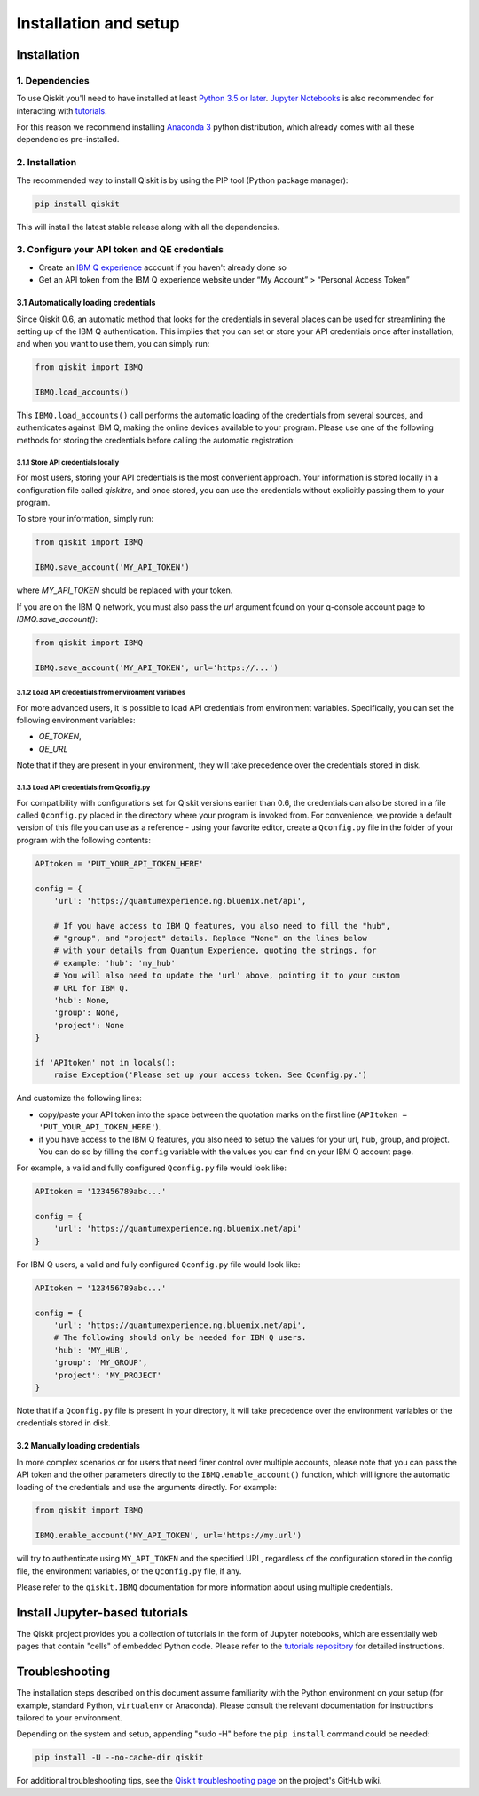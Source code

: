 ======================
Installation and setup
======================

Installation
============

1. Dependencies
---------------

To use Qiskit you'll need to have installed at least
`Python 3.5 or later <https://www.python.org/downloads/>`__.
`Jupyter Notebooks <https://jupyter.readthedocs.io/en/latest/install.html>`__
is also recommended for interacting with
`tutorials`_.

For this reason we recommend installing `Anaconda 3 <https://www.continuum.io/downloads>`__
python distribution, which already comes with all these dependencies pre-installed.


2. Installation
---------------

The recommended way to install Qiskit is by using the PIP tool (Python
package manager):

.. code:: sh

    pip install qiskit

This will install the latest stable release along with all the dependencies.


.. _qconfig-setup:

3. Configure your API token and QE credentials
----------------------------------------------

-  Create an `IBM Q
   experience <https://quantumexperience.ng.bluemix.net>`__ account if
   you haven't already done so
-  Get an API token from the IBM Q experience website under “My
   Account” > “Personal Access Token”


3.1 Automatically loading credentials
^^^^^^^^^^^^^^^^^^^^^^^^^^^^^^^^^^^^^

Since Qiskit 0.6, an automatic method that looks for the credentials in several
places can be used for streamlining the setting up of the IBM Q authentication.
This implies that you can set or store your API credentials once after
installation, and when you want to use them, you can simply run:

.. code:: python

    from qiskit import IBMQ

    IBMQ.load_accounts()

This ``IBMQ.load_accounts()`` call performs the automatic loading of the
credentials from several sources, and authenticates against IBM Q, making the
online devices available to your program. Please use one of the following
methods for storing the credentials before calling the automatic registration:

3.1.1 Store API credentials locally
"""""""""""""""""""""""""""""""""""

For most users, storing your API credentials is the most convenient approach.
Your information is stored locally in a configuration file called `qiskitrc`,
and once stored, you can use the credentials without explicitly passing them
to your program.

To store your information, simply run:

.. code:: python

    from qiskit import IBMQ

    IBMQ.save_account('MY_API_TOKEN')


where `MY_API_TOKEN` should be replaced with your token.

If you are on the IBM Q network, you must also pass the `url` 
argument found on your q-console account page to `IBMQ.save_account()`:

.. code:: python

    from qiskit import IBMQ

    IBMQ.save_account('MY_API_TOKEN', url='https://...')


3.1.2 Load API credentials from environment variables
"""""""""""""""""""""""""""""""""""""""""""""""""""""

For more advanced users, it is possible to load API credentials from 
environment variables. Specifically, you can set the following environment
variables:

* `QE_TOKEN`,
* `QE_URL`

Note that if they are present in your environment, they will take precedence
over the credentials stored in disk.

3.1.3 Load API credentials from Qconfig.py
""""""""""""""""""""""""""""""""""""""""""

For compatibility with configurations set for Qiskit versions earlier than 0.6,
the credentials can also be stored in a file called ``Qconfig.py`` placed in
the directory where your program is invoked from. For convenience, we provide
a default version of this file you can use as a reference - using your favorite
editor, create a ``Qconfig.py`` file in the folder of your program with the
following contents:

.. code:: python

    APItoken = 'PUT_YOUR_API_TOKEN_HERE'

    config = {
        'url': 'https://quantumexperience.ng.bluemix.net/api',

        # If you have access to IBM Q features, you also need to fill the "hub",
        # "group", and "project" details. Replace "None" on the lines below
        # with your details from Quantum Experience, quoting the strings, for
        # example: 'hub': 'my_hub'
        # You will also need to update the 'url' above, pointing it to your custom
        # URL for IBM Q.
        'hub': None,
        'group': None,
        'project': None
    }

    if 'APItoken' not in locals():
        raise Exception('Please set up your access token. See Qconfig.py.')

And customize the following lines:

* copy/paste your API token into the space between the quotation marks on the
  first line (``APItoken = 'PUT_YOUR_API_TOKEN_HERE'``).
* if you have access to the IBM Q features, you also need to setup the
  values for your url, hub, group, and project. You can do so by filling the
  ``config`` variable with the values you can find on your IBM Q account
  page.

For example, a valid and fully configured ``Qconfig.py`` file would look like:

.. code:: python

    APItoken = '123456789abc...'

    config = {
        'url': 'https://quantumexperience.ng.bluemix.net/api'
    }

For IBM Q users, a valid and fully configured ``Qconfig.py`` file would look
like:

.. code:: python

    APItoken = '123456789abc...'

    config = {
        'url': 'https://quantumexperience.ng.bluemix.net/api',
        # The following should only be needed for IBM Q users.
        'hub': 'MY_HUB',
        'group': 'MY_GROUP',
        'project': 'MY_PROJECT'
    }

Note that if a ``Qconfig.py`` file is present in your directory, it will take
precedence over the environment variables or the credentials stored in disk.

3.2 Manually loading credentials
^^^^^^^^^^^^^^^^^^^^^^^^^^^^^^^^

In more complex scenarios or for users that need finer control over multiple
accounts, please note that you can pass the API token and the other parameters
directly to the ``IBMQ.enable_account()`` function, which will ignore the automatic
loading of the credentials and use the arguments directly. For example:

.. code:: python

    from qiskit import IBMQ

    IBMQ.enable_account('MY_API_TOKEN', url='https://my.url')

will try to authenticate using ``MY_API_TOKEN`` and the specified URL,
regardless of the configuration stored in the config file, the environment
variables, or the ``Qconfig.py`` file, if any.

Please refer to the ``qiskit.IBMQ`` documentation for more information about
using multiple credentials.

Install Jupyter-based tutorials
===============================

The Qiskit project provides you a collection of tutorials in the form of Jupyter
notebooks, which are essentially web pages that contain "cells" of embedded
Python code. Please refer to the `tutorials repository`_ for detailed
instructions.


Troubleshooting
===============

The installation steps described on this document assume familiarity with the
Python environment on your setup (for example, standard Python, ``virtualenv``
or Anaconda). Please consult the relevant documentation for instructions
tailored to your environment.

Depending on the system and setup, appending "sudo -H" before the
``pip install`` command could be needed:

.. code:: sh

    pip install -U --no-cache-dir qiskit


For additional troubleshooting tips, see the `Qiskit troubleshooting page
<https://github.com/Qiskit/qiskit-terra/wiki/QISKit-Troubleshooting>`_
on the project's GitHub wiki.

.. _tutorials: https://github.com/Qiskit/qiskit-tutorial
.. _tutorials repository: https://github.com/Qiskit/qiskit-tutorial
.. _documentation for contributors: https://github.com/Qiskit/qiskit-terra/blob/master/.github/CONTRIBUTING.rst
.. _Qconfig.py.default: https://github.com/Qiskit/qiskit-terra/blob/stable/Qconfig.py.default
